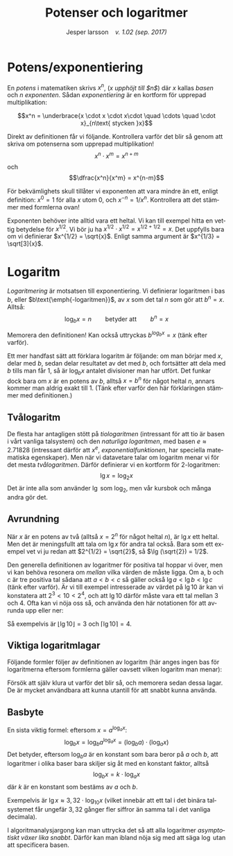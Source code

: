 # -*- org-list-allow-alphabetical: t; -*-
#+TITLE: Potenser och logaritmer
#+DATE:
#+AUTHOR: Jesper larsson \enspace \textit{v. 1.02 (sep. 2017)}
#+LANGUAGE: sv
#+LATEX_COMPILER: lualatex
#+OPTIONS: toc:nil ^:{} broken-links:mark num:0
#+LATEX_CLASS_OPTIONS: [a4paper]
#+LATEX_HEADER: \usepackage[swedish]{babel}
#+LATEX_HEADER: \usepackage{fontspec}
#+LATEX_HEADER: \setmainfont[Ligatures=TeX]{Linux Libertine O}
#+LATEX_HEADER: \usepackage{enumerate}
#+LATEX_HEADER_EXTRA: \frenchspacing

* Potens/exponentiering

En /potens/ i matematiken skrivs $x^{n}$, (/$x$ upphöjt till $n$/) där
$x$ kallas /basen/ och $n$ /exponenten/. Sådan /exponentiering/ är en kortform
för upprepad multiplikation:

\[x^n = \underbrace{x \cdot x \cdot x\cdot \quad \cdots \quad \cdot x}_{n\text{ stycken }x}\]

Direkt av definitionen får vi följande. Kontrollera varför det blir så genom att skriva om potenserna som
upprepad multiplikation!
\[x^n \cdot x^m = x^{n+m}\]
och
\[\dfrac{x^n}{x^m} = x^{n-m}\]  

För bekvämlighets skull tillåter vi exponenten att vara mindre än ett, enligt
definition: $x^0 = 1$ för alla $x$ utom $0$, och $x^{-n} = 1 / x^n$. Kontrollera
att det stämmer med formlerna ovan!

Exponenten behöver inte alltid vara ett heltal. Vi kan till exempel hitta en
vettig betydelse för $x^{1/2}$. Vi bör ju ha $x^{1/2}\cdot x^{1/2} = x^{1/2 +
1/2} = x$. Det uppfylls bara om vi definierar $x^{1/2} = \sqrt{x}$. Enligt samma
argument är $x^{1/3} = \sqrt[3]{x}$.

* Logaritm

/Logaritmering/ är motsatsen till exponentiering. Vi definierar logaritmen i bas
$b$, eller 
$b\text{\emph{-logaritmen}}$, av $x$ som det tal $n$ som gör att $b^{n}=x$. Alltså:
\[\log_b x = n \qquad \text{betyder att} \qquad b^n = x\]

Memorera den definitionen! Kan också uttryckas $b^{log_b x} = x$ (tänk
efter varför).

Ett mer handfast sätt att förklara logaritm är följande: om
man börjar med $x$, delar med $b$, sedan delar resultatet av det med $b$, och
fortsätter att dela med $b$ tills man får $1$, 
så är $\log_b x$ antalet divisioner man har utfört. Det funkar
dock bara om $x$ är en potens av $b$, alltså $x=b^n$ för något heltal $n$, annars
kommer man aldrig exakt till $1$.  (Tänk efter varför den här förklaringen
stämmer med definitionen.)

** Tvålogaritm

   De flesta har antagligen stött på /tiologaritmen/ (intressant för att tio är
basen i vårt vanliga talsystem) och den /naturliga logaritmen/, med
basen $e \approx 2.71828$ (intressant därför att $x^e$, /exponentialfunktionen/,
har speciella matematiska egenskaper). Men när vi datavetare talar om logaritm
menar vi för det mesta /tvålogaritmen/. Därför definierar vi en kortform för $2\text{-logaritmen}$:
\[\lg x = \log_2 x\]
Det är inte alla som använder $\lg$ som $\log_2$, men vår kursbok och många
andra gör det.

** Avrundning

När $x$ är en potens av två (alltså $x = 2^n$ för något heltal $n$),
är $\lg x$ ett heltal. Men det är meningsfullt att tala om $\lg x$ för andra tal
också. Bara som ett exempel vet vi ju redan att $2^{1/2} =
\sqrt{2}$, så $\lg (\sqrt{2})
= 1/2$.

Den generella definitionen av logaritmer för positiva tal hoppar vi över,
men vi kan behöva resonera om /mellan/ vilka värden de måste ligga. Om a, b och
c är tre positiva tal sådana att $a < b < c$ så gäller också $\lg a < \lg b
< \lg c$ (tänk efter varför). Är vi till exempel intresserade av värdet på $\lg 10$ är kan vi
konstatera att $2^3 < 10 < 2^4$, och att $\lg 10$ därför måste vara ett tal
mellan $3$ och $4$. Ofta kan vi nöja oss så, och använda den här
notationen för att avrunda upp eller ner:
\begin{align*}
\lfloor x \rfloor: & \quad \text{\emph{golvet} av $x$: det största heltalet $ \le x$ \enskip (avrundning nedåt)} \\
\lceil x \rceil: & \quad \text{\emph{taket} av $x$: det minsta heltalet $ \ge x$ \enskip (avrundning uppåt)}
\end{align*}
Så exempelvis är $\lfloor \lg 10 \rfloor = 3$ och $\lceil \lg 10 \rceil = 4$.

** Viktiga logaritmlagar

Följande formler följer av definitionen av logaritm (här anges ingen bas för logaritmerna eftersom formlerna gäller oavsett vilken
logaritm man menar):
\begin{eqnarray*}
  \log (x\cdot y) &=& \log x + \log y \\
  \log x^y &=& y\log x
\end{eqnarray*}
Försök att själv klura ut varför det blir så, och memorera sedan dessa
lagar. De är mycket användbara att kunna utantill för att snabbt kunna använda.

** Basbyte

En sista viktig formel: eftersom $x = a^{\log_a x}$:
\[\log_b x = \log_b a^{\log_a x} = (\log_b a)\cdot (\log_a x)\]
Det betyder, eftersom $\log_b a$ är en konstant som bara beror på $a$ och $b$,
att logaritmer i olika baser bara skiljer sig åt med en konstant faktor, alltså
\[\log_b x = k\cdot \log_a x\]
där $k$ är en konstant som bestäms av $a$ och $b$.

Exempelvis är $\lg x \approx 3,32\cdot\log_{10}x$ (vilket innebär att ett tal i
det binära talsystemet får ungefär $3,32$ gånger fler siffror än samma tal i det vanliga decimala).

I algoritmanalysjargong kan man uttrycka det så att alla logaritmer
/asymptotiskt växer lika snabbt/. Därför kan man ibland nöja sig med att säga
$\log$ utan att specificera basen.





